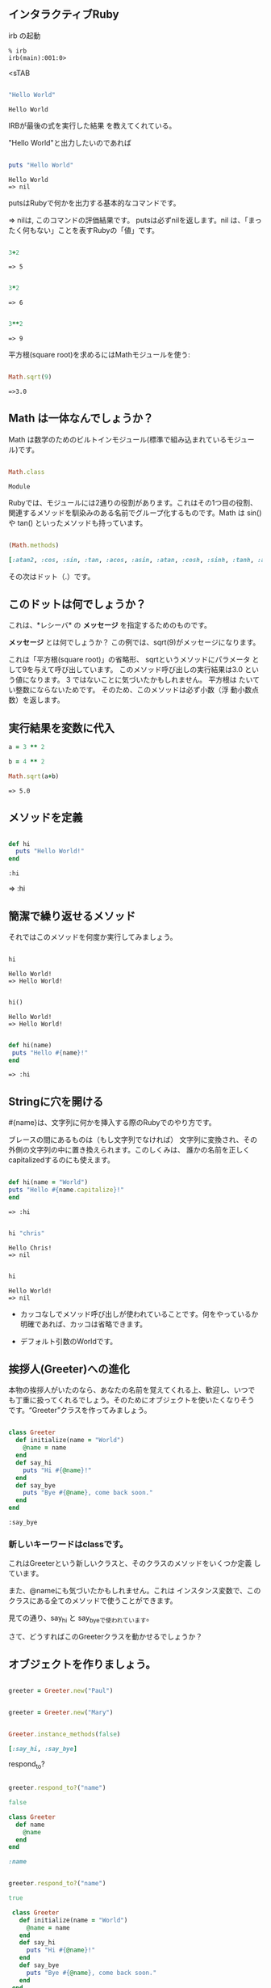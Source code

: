 ** インタラクティブRuby

irb の起動

: % irb
: irb(main):001:0>
<sTAB

#+BEGIN_SRC ruby :exports both

"Hello World"

#+END_SRC

#+RESULTS:
: Hello World

IRBが最後の式を実行した結果
を教えてくれている。 

"Hello World"と出力したいのであれば

#+BEGIN_SRC ruby :results output :exports both

puts "Hello World"

#+END_SRC

#+RESULTS:
: Hello World
: => nil

putsはRubyで何かを出力する基本的なコマンドです。 

=> nilは, このコマンドの評価結果です。 putsは必ずnilを返します。nil
は、「まったく何もない」ことを表すRubyの「値」です。

#+BEGIN_SRC ruby :exports both

3+2

#+END_SRC

#+RESULTS:
: => 5

#+BEGIN_SRC ruby :exports both

3*2

#+END_SRC

#+RESULTS:
: => 6

#+BEGIN_SRC ruby :exports both

3**2
#+END_SRC

#+RESULTS:
: => 9

平方根(square root)を求めるにはMathモジュールを使う:

#+BEGIN_SRC ruby :exports both

Math.sqrt(9)

#+END_SRC

#+RESULTS:
: =>3.0

** Math は一体なんでしょうか？

Math は数学のためのビルトインモジュール(標準で組み込まれているモジュー
ル)です。

#+BEGIN_SRC ruby :exports both

Math.class

#+END_SRC

#+RESULTS:
: Module


Rubyでは、モジュールには2通りの役割があります。これはその1つ目の役割、
関連するメソッドを馴染みのある名前でグループ化するものです。Math は
sin() や tan() といったメソッドも持っています。

#+BEGIN_SRC ruby :exports both :results code

(Math.methods)

#+END_SRC

#+RESULTS:
#+BEGIN_SRC ruby
[:atan2, :cos, :sin, :tan, :acos, :asin, :atan, :cosh, :sinh, :tanh, :acosh, :asinh, :atanh, :exp, :log, :log2, :log10, :sqrt, :cbrt, :frexp, :ldexp, :hypot, :erf, :erfc, :gamma, :lgamma, :<=>, :module_exec, :class_exec, :<=, :>=, :==, :===, :include?, :included_modules, :ancestors, :name, :public_instance_methods, :instance_methods, :private_instance_methods, :protected_instance_methods, :const_get, :constants, :const_defined?, :const_set, :class_variables, :class_variable_get, :remove_class_variable, :class_variable_defined?, :class_variable_set, :private_constant, :public_constant, :singleton_class?, :deprecate_constant, :freeze, :inspect, :module_eval, :const_missing, :prepend, :method_defined?, :class_eval, :public_method_defined?, :private_method_defined?, :<, :public_class_method, :>, :protected_method_defined?, :private_class_method, :to_s, :autoload, :autoload?, :instance_method, :public_instance_method, :include, :instance_of?, :public_send, :instance_variable_get, :instance_variable_set, :instance_variable_defined?, :remove_instance_variable, :private_methods, :kind_of?, :instance_variables, :tap, :public_method, :singleton_method, :is_a?, :extend, :define_singleton_method, :method, :to_enum, :enum_for, :=~, :!~, :eql?, :respond_to?, :display, :object_id, :send, :nil?, :hash, :class, :singleton_class, :clone, :dup, :itself, :taint, :tainted?, :untaint, :untrust, :trust, :untrusted?, :methods, :protected_methods, :frozen?, :public_methods, :singleton_methods, :!, :!=, :__send__, :equal?, :instance_eval, :instance_exec, :__id__]
#+END_SRC


その次はドット（.）です。

** このドットは何でしょうか？ 

これは、*レシーバ* の *メッセージ* を指定するためのものです。 

*メッセージ* とは何でしょうか？ この例では、sqrt(9)がメッセージになります。

これは「平方根(square root)」の省略形、 sqrtというメソッドにパラメータ
として9を与えて呼び出しています。 このメソッド呼び出しの実行結果は3.0
という値になります。 3 ではないことに気づいたかもしれません。 平方根は
たいてい整数にならないためです。 そのため、このメソッドは必ず小数（浮
動小数点数）を返します。


** 実行結果を変数に代入

#+BEGIN_SRC ruby :exports both
a = 3 ** 2

b = 4 ** 2

Math.sqrt(a+b)

#+END_SRC

#+RESULTS:
: => 5.0


** メソッドを定義

#+BEGIN_SRC ruby :exports both :session ruby

def hi
  puts "Hello World!"
end

#+END_SRC

#+RESULTS:
: :hi

=> :hi

** 簡潔で繰り返せるメソッド

それではこのメソッドを何度か実行してみましょう。
#+BEGIN_SRC ruby :exports both :results output :session ruby

hi

#+END_SRC

#+RESULTS:
: Hello World!
: => Hello World!

#+BEGIN_SRC ruby :exports both :results output :session ruby

hi()

#+END_SRC

#+RESULTS:
: Hello World!
: => Hello World!


#+BEGIN_SRC ruby :exports both :session ruby

def hi(name)
 puts "Hello #{name}!"
end

#+END_SRC

#+RESULTS:
: => :hi


** Stringに穴を開ける

#{name}は、文字列に何かを挿入する際のRubyでのやり方です。

ブレースの間にあるものは（もし文字列でなければ）
文字列に変換され、その外側の文字列の中に置き換えられます。このしくみは、
誰かの名前を正しくcapitalizedするのにも使えます。

#+BEGIN_SRC ruby :session ruby :exports both 

 def hi(name = "World")
 puts "Hello #{name.capitalize}!"
 end

#+END_SRC

#+RESULTS:
: => :hi

#+BEGIN_SRC ruby :exports both :session ruby :results output

hi "chris"

#+END_SRC

#+RESULTS:
: Hello Chris!
: => nil

#+BEGIN_SRC ruby :exports both :session ruby :results output

hi 

#+END_SRC

#+RESULTS:
: Hello World!
: => nil

- カッコなしでメソッド呼び出しが使われていることです。何をやっているか
  明確であれば、カッコは省略できます。

- デフォルト引数のWorldです。

** 挨拶人(Greeter)への進化

本物の挨拶人がいたのなら、あなたの名前を覚えてくれる上、歓迎し、いつで
も丁重に扱ってくれるでしょう。そのためにオブジェクトを使いたくなりそう
です。“Greeter”クラスを作ってみましょう。

#+BEGIN_SRC ruby :exports both :session ruby

 class Greeter
   def initialize(name = "World")
     @name = name
   end
   def say_hi
     puts "Hi #{@name}!"
   end
   def say_bye
     puts "Bye #{@name}, come back soon."
   end
 end

#+END_SRC

#+RESULTS:
: :say_bye

*** 新しいキーワードはclassです。

これはGreeterという新しいクラスと、そのクラスのメソッドをいくつか定義
しています。

また、@nameにも気づいたかもしれません。これは
インスタンス変数で、このクラスにある全てのメソッドで使うことができます。

見ての通り、say_hi と say_byeで使われています。

さて、どうすればこのGreeterクラスを動かせるでしょうか？


** オブジェクトを作りましょう。

#+BEGIN_SRC ruby :session ruby

greeter = Greeter.new("Paul")

#+END_SRC

#+RESULTS:
: #<Greeter:0x007f6b4dbe8f88 @name="Paul">


#+BEGIN_SRC ruby :session ruby

greeter = Greeter.new("Mary")

#+END_SRC

#+RESULTS:
: #<Greeter:0x007f6b4db7ea98 @name="Mary">

#+BEGIN_SRC ruby :session ruby :exports both :results code

Greeter.instance_methods(false)

#+END_SRC

#+RESULTS:
#+BEGIN_SRC ruby
[:say_hi, :say_bye]
#+END_SRC




respond_to?

#+BEGIN_SRC ruby :session ruby :exports both :results code

greeter.respond_to?("name")

#+END_SRC

#+RESULTS:
#+BEGIN_SRC ruby
false
#+END_SRC

#+BEGIN_SRC ruby :session ruby :exports both :results code
class Greeter
  def name
    @name
  end
end

#+END_SRC

#+RESULTS:
#+BEGIN_SRC ruby
:name

#+END_SRC

#+BEGIN_SRC ruby :session ruby :exports both :results code

greeter.respond_to?("name")

#+END_SRC

#+RESULTS:
#+BEGIN_SRC ruby
true
#+END_SRC

#+BEGIN_SRC ruby :tangle ri20min.rb
 class Greeter
   def initialize(name = "World")
     @name = name
   end
   def say_hi
     puts "Hi #{@name}!"
   end
   def say_bye
     puts "Bye #{@name}, come back soon."
   end
 end

class MegaGreeter
  attr_accessor :names

  #create the object
  def initialize(names="world")
    @name = names
  end

  #say hi to everybody
  def say_hi
    if @names.nil?
      puts "..."
    elsif @names.respond_to?("each")
      # @names is a list some kind, iterate!
      @names.each do |name|
        puts "Hello #{name}!"
      end
    else
      puts "Hello #{@names}!"
    end

    #say bye to everybody
    def say_hi
      if @names.nil?
        puts "..."
      elsif @names.respond_to?("join")
      # Join the list elements with commas
        puts "Goodby #{@names.join(", ")}. come back soon!"
      else
        puts "Goodby #{@names}. come back soon!"
      end
    end
  end
end

if __FILE__ == $0
  mg = MegaGreeter.new
  mg.say_hi
  mg.say_bye

  mg.names = "zeke"
  mg.say_hi
  mg.say_bye

  mg.names = ["Albert", "Brenda", "Charles"]
  mg.say_hi
  mg.say_bye
end
#+END_SRC

  

